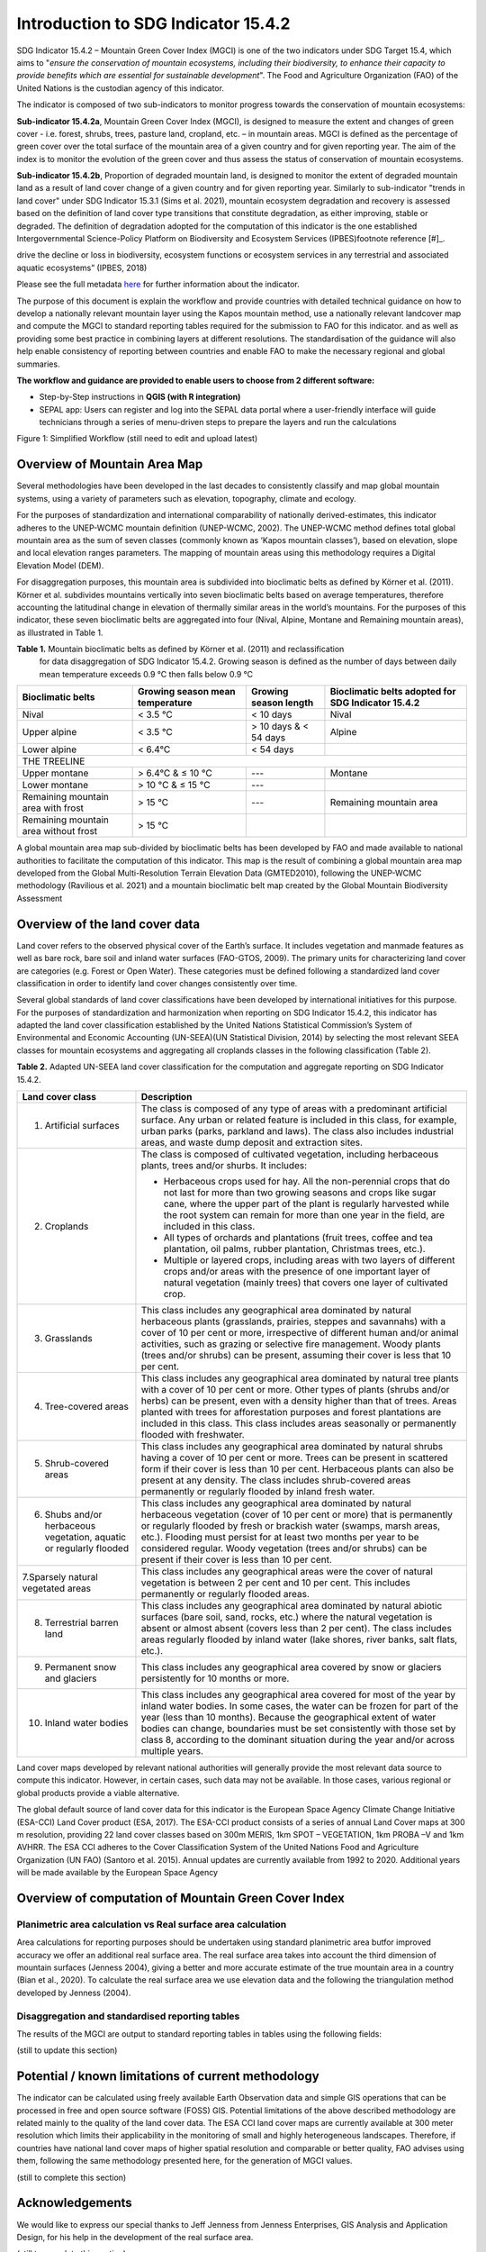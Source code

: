 Introduction to SDG Indicator 15.4.2
====================

SDG Indicator 15.4.2 – Mountain Green Cover Index (MGCI) is one of the
two indicators under SDG Target 15.4, which aims to "*ensure the conservation
of mountain ecosystems, including their biodiversity, to enhance their capacity
to provide benefits which are essential for sustainable development*". The Food
and Agriculture Organization (FAO) of the United Nations is the custodian agency
of this indicator.

The indicator is composed of two sub-indicators to monitor progress towards the
conservation of mountain ecosystems:

**Sub-indicator 15.4.2a**, Mountain Green Cover Index (MGCI), is designed to
measure the extent and changes of green cover - i.e. forest, shrubs, trees,
pasture land, cropland, etc. – in mountain areas. MGCI is defined as the
percentage of green cover over the total surface of the mountain area of a
given country and for given reporting year. The aim of the index is to monitor
the evolution of the green cover and thus assess the status of conservation of
mountain ecosystems.

**Sub-indicator 15.4.2b**, Proportion of degraded mountain land, is designed to
monitor the extent of degraded mountain land as a result of land cover change of
a given country and for given reporting year. Similarly to sub-indicator "trends
in land cover" under SDG Indicator 15.3.1 (Sims et al. 2021), mountain ecosystem
degradation and recovery is assessed based on the definition of land cover type
transitions that constitute degradation, as either improving, stable or degraded.
The definition of degradation adopted for the computation of this indicator is the
one established Intergovernmental Science-Policy Platform on Biodiversity and
Ecosystem Services (IPBES)footnote reference [#]_.


.. [#]IPBES defines land degradation as “the many human-caused processes that
drive the decline or loss in biodiversity, ecosystem functions or ecosystem
services in any terrestrial and associated aquatic ecosystems” (IPBES, 2018)

Please see the full metadata
`here <https://unstats.un.org/sdgs/metadata/files/Metadata-15-04-02.pdf>`_
for further information about the indicator.

The purpose of this document is explain the workflow and provide
countries with detailed technical guidance on how to develop a
nationally relevant mountain layer using the Kapos mountain method,
use a nationally relevant landcover map and compute the MGCI to
standard reporting tables required for the submission to FAO for
this indicator. and as well as providing some best practice in
combining layers at different resolutions. The standardisation of
the guidance will also help enable consistency of reporting between
countries and enable FAO to make the necessary regional and global
summaries.

**The workflow and guidance are provided to enable users to choose
from 2 different software:**

- Step-by-Step instructions in **QGIS (with R integration)**
- SEPAL app: Users can register and log into the SEPAL data portal where a user-friendly interface will guide technicians through a series of menu-driven steps to prepare the layers and run the calculations

|imageworkflow|

Figure 1: Simplified Workflow (still need to edit and upload latest)

Overview of Mountain Area Map
-----------------------------

Several methodologies have been developed in the last decades to consistently
classify and map global mountain systems, using a variety of parameters such
as elevation, topography, climate and ecology.

For the purposes of standardization and international comparability of nationally
derived-estimates, this indicator adheres to the UNEP-WCMC mountain definition
(UNEP-WCMC, 2002). The UNEP-WCMC method defines total global mountain area as the
sum of seven classes (commonly known as ‘Kapos mountain classes’), based on elevation,
slope and local elevation ranges parameters. The mapping of mountain areas using this
methodology requires a Digital Elevation Model (DEM).

For disaggregation purposes, this mountain area is subdivided into bioclimatic belts
as defined by Körner et al. (2011). Körner et al. subdivides mountains vertically into
seven bioclimatic belts based on average temperatures, therefore accounting the
latitudinal change in elevation of thermally similar areas in the world’s mountains.
For the purposes of this indicator, these seven bioclimatic belts are aggregated into
four (Nival, Alpine, Montane and Remaining mountain areas), as illustrated in Table 1.

**Table 1.** Mountain bioclimatic belts as defined by Körner et al. (2011) and reclassification
 for data disaggregation of SDG Indicator 15.4.2. Growing season is defined as the number of days
 between daily mean temperature exceeds 0.9 °C then falls below 0.9 °C

+-----------------------------------------+-----------------------------------+-------------------------+------------------------------------------------------+
| Bioclimatic belts                       | Growing season mean temperature   | Growing season length   | Bioclimatic belts adopted for SDG Indicator 15.4.2   |
+=========================================+===================================+=========================+======================================================+
| Nival                                   | < 3.5 °C                          | < 10 days               | Nival                                                |
+-----------------------------------------+-----------------------------------+-------------------------+------------------------------------------------------+
| Upper alpine                            | < 3.5 °C                          | > 10 days & < 54 days   | Alpine                                               |
+-----------------------------------------+-----------------------------------+-------------------------+------------------------------------------------------+
| Lower alpine                            | < 6.4°C                           | < 54 days               |                                                      |
+-----------------------------------------+-----------------------------------+-------------------------+------------------------------------------------------+
| THE TREELINE                                                                                                                                                 |
+-----------------------------------------+-----------------------------------+-------------------------+------------------------------------------------------+
| Upper montane                           | > 6.4°C & ≤ 10 °C                 | ---                     | Montane                                              |
+-----------------------------------------+-----------------------------------+-------------------------+------------------------------------------------------+
| Lower montane                           | > 10 °C & ≤ 15 °C                 | ---                     |                                                      |
+-----------------------------------------+-----------------------------------+-------------------------+------------------------------------------------------+
| Remaining mountain area with frost      | > 15 °C                           | ---                     | Remaining mountain area                              |
+-----------------------------------------+-----------------------------------+-------------------------+------------------------------------------------------+
| Remaining mountain area without frost   | > 15 °C                           |                         |                                                      |
+-----------------------------------------+-----------------------------------+-------------------------+------------------------------------------------------+

A global mountain area map sub-divided by bioclimatic belts has been developed by FAO and made
available to national authorities to facilitate the computation of this indicator. This map is
the result of combining a global mountain area map developed from the Global Multi-Resolution
Terrain Elevation Data (GMTED2010), following the UNEP-WCMC methodology (Ravilious et al. 2021)
and a mountain bioclimatic belt map created by the Global Mountain Biodiversity Assessment

Overview of the land cover data
-------------------------------

Land cover refers to the observed physical cover of the Earth’s surface. It includes vegetation
and manmade features as well as bare rock, bare soil and inland water surfaces (FAO-GTOS, 2009).
The primary units for characterizing land cover are categories (e.g. Forest or Open Water). These
categories must be defined following a standardized land cover
classification in order to identify land cover changes consistently over time.

Several global standards of land cover classifications have been developed by international
initiatives for this purpose. For the purposes of standardization and harmonization when reporting
on SDG Indicator 15.4.2, this indicator has adapted the land cover classification established by the
United Nations Statistical Commission’s System of Environmental and Economic Accounting (UN-SEEA)(UN
Statistical Division, 2014) by selecting the most relevant SEEA classes for mountain ecosystems and
aggregating all croplands classes in the following classification (Table 2).

**Table 2.** Adapted UN-SEEA land cover classification for the computation and aggregate reporting
on SDG Indicator 15.4.2.

+-----------------------------------------------------------------------+------------------------------------------------------------------------------------------------------------------------------------------------------------------------------------------------------------------------------------------------------------------------------------------------------------------------------------------------------------------------------------------------------------------+
| **Land cover class**                                                  | **Description**                                                                                                                                                                                                                                                                                                                                                                                                  |
+=======================================================================+==================================================================================================================================================================================================================================================================================================================================================================================================================+
| 1. Artificial surfaces                                                | The class is composed of any type of areas with a predominant artificial surface. Any urban or related feature is included in this class, for example, urban parks (parks, parkland and laws). The class also includes industrial areas, and waste dump deposit and extraction sites.                                                                                                                            |
+-----------------------------------------------------------------------+------------------------------------------------------------------------------------------------------------------------------------------------------------------------------------------------------------------------------------------------------------------------------------------------------------------------------------------------------------------------------------------------------------------+
| 2. Croplands                                                          | The class is composed of cultivated vegetation, including herbaceous plants, trees and/or shurbs. It includes:                                                                                                                                                                                                                                                                                                   |
|                                                                       |                                                                                                                                                                                                                                                                                                                                                                                                                  |
|                                                                       | -  Herbaceous crops used for hay. All the non-perennial crops that do not last for more than two growing seasons and crops like sugar cane, where the upper part of the plant is regularly harvested while the root system can remain for more than one year in the field, are included in this class.                                                                                                           |
|                                                                       |                                                                                                                                                                                                                                                                                                                                                                                                                  |
|                                                                       | -  All types of orchards and plantations (fruit trees, coffee and tea plantation, oil palms, rubber plantation, Christmas trees, etc.).                                                                                                                                                                                                                                                                          |
|                                                                       |                                                                                                                                                                                                                                                                                                                                                                                                                  |
|                                                                       | -  Multiple or layered crops, including areas with two layers of different crops and/or areas with the presence of one important layer of natural vegetation (mainly trees) that covers one layer of cultivated crop.                                                                                                                                                                                            |
+-----------------------------------------------------------------------+------------------------------------------------------------------------------------------------------------------------------------------------------------------------------------------------------------------------------------------------------------------------------------------------------------------------------------------------------------------------------------------------------------------+
| 3. Grasslands                                                         | This class includes any geographical area dominated by natural herbaceous plants (grasslands, prairies, steppes and savannahs) with a cover of 10 per cent or more, irrespective of different human and/or animal activities, such as grazing or selective fire management. Woody plants (trees and/or shrubs) can be present, assuming their cover is less that 10 per cent.                                    |
+-----------------------------------------------------------------------+------------------------------------------------------------------------------------------------------------------------------------------------------------------------------------------------------------------------------------------------------------------------------------------------------------------------------------------------------------------------------------------------------------------+
| 4. Tree-covered areas                                                 | This class includes any geographical area dominated by natural tree plants with a cover of 10 per cent or more. Other types of plants (shrubs and/or herbs) can be present, even with a density higher than that of trees. Areas planted with trees for afforestation purposes and forest plantations are included in this class. This class includes areas seasonally or permanently flooded with freshwater.   |
+-----------------------------------------------------------------------+------------------------------------------------------------------------------------------------------------------------------------------------------------------------------------------------------------------------------------------------------------------------------------------------------------------------------------------------------------------------------------------------------------------+
| 5. Shrub-covered areas                                                | This class includes any geographical area dominated by natural shrubs having a cover of 10 per cent or more. Trees can be present in scattered form if their cover is less than 10 per cent. Herbaceous plants can also be present at any density. The class includes shrub-covered areas permanently or regularly flooded by inland fresh water.                                                                |
+-----------------------------------------------------------------------+------------------------------------------------------------------------------------------------------------------------------------------------------------------------------------------------------------------------------------------------------------------------------------------------------------------------------------------------------------------------------------------------------------------+
| 6. Shubs and/or herbaceous vegetation, aquatic or regularly flooded   | This class includes any geographical area dominated by natural herbaceous vegetation (cover of 10 per cent or more) that is permanently or regularly flooded by fresh or brackish water (swamps, marsh areas, etc.). Flooding must persist for at least two months per year to be considered regular. Woody vegetation (trees and/or shrubs) can be present if their cover is less than 10 per cent.             |
+-----------------------------------------------------------------------+------------------------------------------------------------------------------------------------------------------------------------------------------------------------------------------------------------------------------------------------------------------------------------------------------------------------------------------------------------------------------------------------------------------+
| 7.Sparsely natural vegetated areas                                    | This class includes any geographical areas were the cover of natural vegetation is between 2 per cent and 10 per cent. This includes permanently or regularly flooded areas.                                                                                                                                                                                                                                     |
+-----------------------------------------------------------------------+------------------------------------------------------------------------------------------------------------------------------------------------------------------------------------------------------------------------------------------------------------------------------------------------------------------------------------------------------------------------------------------------------------------+
| 8. Terrestrial barren land                                            | This class includes any geographical area dominated by natural abiotic surfaces (bare soil, sand, rocks, etc.) where the natural vegetation is absent or almost absent (covers less than 2 per cent). The class includes areas regularly flooded by inland water (lake shores, river banks, salt flats, etc.).                                                                                                   |
+-----------------------------------------------------------------------+------------------------------------------------------------------------------------------------------------------------------------------------------------------------------------------------------------------------------------------------------------------------------------------------------------------------------------------------------------------------------------------------------------------+
| 9. Permanent snow and glaciers                                        | This class includes any geographical area covered by snow or glaciers persistently for 10 months or more.                                                                                                                                                                                                                                                                                                        |
+-----------------------------------------------------------------------+------------------------------------------------------------------------------------------------------------------------------------------------------------------------------------------------------------------------------------------------------------------------------------------------------------------------------------------------------------------------------------------------------------------+
| 10. Inland water bodies                                               | This class includes any geographical area covered for most of the year by inland water bodies. In some cases, the water can be frozen for part of the year (less than 10 months). Because the geographical extent of water bodies can change, boundaries must be set consistently with those set by class 8, according to the dominant situation during the year and/or across multiple years.                   |
+-----------------------------------------------------------------------+------------------------------------------------------------------------------------------------------------------------------------------------------------------------------------------------------------------------------------------------------------------------------------------------------------------------------------------------------------------------------------------------------------------+

Land cover maps developed by relevant national authorities will generally provide the most relevant
data source to compute this indicator. However, in certain cases, such data may not be available.
In those cases, various regional or global products provide a viable alternative.

The global default source of land cover data for this indicator is the European Space Agency Climate
Change Initiative (ESA-CCI) Land Cover product (ESA, 2017). The ESA-CCI product consists of a series
of annual Land Cover maps at 300 m resolution, providing 22 land cover classes based on 300m MERIS,
1km SPOT – VEGETATION, 1km PROBA –V and 1km AVHRR. The ESA CCI adheres to the Cover Classification
System of the United Nations Food and Agriculture Organization (UN FAO) (Santoro et al. 2015).
Annual updates are currently available from 1992 to 2020. Additional years will be made available
by the European Space Agency

Overview of computation of Mountain Green Cover Index
-----------------------------------------------------

Planimetric area calculation vs Real surface area calculation
~~~~~~~~~~~~~~~~~~~~~~~~~~~~~~~~~~~~~~~~~~~~~~~~~~~~~~~~~~~~~

Area calculations for reporting purposes should be undertaken using
standard planimetric area butfor improved accuracy we offer an additional
real surface area. The real surface area takes into account the third
dimension of mountain surfaces (Jenness 2004), giving a better and more accurate
estimate of the true mountain area in a country (Bian et al., 2020). To calculate
the real surface area we use elevation data and the following the triangulation method
developed by Jenness (2004).

|image2|

Disaggregation and standardised reporting tables
~~~~~~~~~~~~~~~~~~~~~~~~~~~~~~~~~~~~~~~~~~~~~~~~

The results of the MGCI are output to standard reporting tables in
tables using the following fields:

(still to update this section)


Potential / known limitations of current methodology
----------------------------------------------------

The indicator can be calculated using freely available Earth Observation
data and simple GIS operations that can be processed in free and open
source software (FOSS) GIS. Potential limitations of the above described
methodology are related mainly to the quality of the land cover data.
The ESA CCI land cover maps are currently available at 300 meter
resolution which limits their applicability in the monitoring of small
and highly heterogeneous landscapes. Therefore, if countries have
national land cover maps of higher spatial resolution and comparable or
better quality, FAO advises using them, following the same methodology
presented here, for the generation of MGCI values.

(still to complete this section)

Acknowledgements
----------------

We would like to express our special thanks to Jeff Jenness from Jenness Enterprises, GIS Analysis and Application Design,
for his help in the development of the real surface area.

(still to complete this section)

.. |image2| image:: docs/source/media_QGIS/image2_orig.png
   :width: 700
.. |image3| image:: docs/source/media_QGIS/image3_orig.png
   :width: 700
.. |image4| image:: docs/source/media_QGIS/image4_orig.png
   :width: 700
.. |image5| image:: docs/source/media_QGIS/image5_orig.png
   :width: 700
.. |image6| image:: docs/source/media_QGIS/image6_orig.png
   :width: 700
.. |imageworkflow| image:: docs/source/media_QGIS/MGCI_workflow_revision_DRAFT.png
   :width: 900
